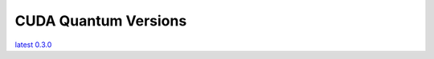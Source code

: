 ************************
CUDA Quantum Versions
************************

`latest`_
`0.3.0`_

.. _latest: https://bettinaheim.github.io/cuda-quantum/latest
.. _0.3.0: https://bettinaheim.github.io/cuda-quantum/0.3.0